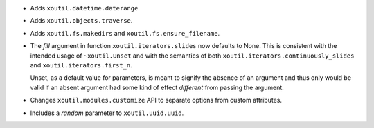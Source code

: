- Adds ``xoutil.datetime.daterange``.

- Adds ``xoutil.objects.traverse``.

- Adds ``xoutil.fs.makedirs`` and ``xoutil.fs.ensure_filename``.

- The `fill` argument in function ``xoutil.iterators.slides`` now defaults to
  None. This is consistent with the intended usage of ``~xoutil.Unset`` and
  with the semantics of both ``xoutil.iterators.continuously_slides`` and
  ``xoutil.iterators.first_n``.

  Unset, as a default value for parameters, is meant to signify the absence of
  an argument and thus only would be valid if an absent argument had some kind
  of effect *different* from passing the argument.

- Changes ``xoutil.modules.customize`` API to separate options from
  custom attributes.

- Includes a `random` parameter to ``xoutil.uuid.uuid``.
